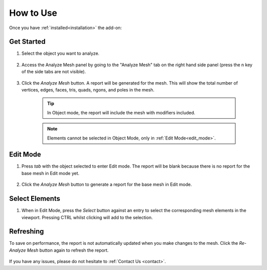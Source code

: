 .. _quick_start:

#################
How to Use
#################


Once you have :ref:`installed<installation>` the add-on:

Get Started
==============

#. Select the object you want to analyze.

    .. image:: _static/images/get_started_1.jpg
       :alt: Analyze Mesh

#. Access the Analyze Mesh panel by going to the "Analyze Mesh" tab on the right hand side panel (press the n key of the side tabs are not visible).

    .. image:: _static/images/get_started_2.jpg
       :alt: Analyze Mesh

#. Click the *Analyze Mesh* button.  A report will be generated for the mesh. This will show the total number of vertices, edges, faces, tris, quads, ngons, and poles in the mesh.  
    
    .. image:: _static/images/get_started_3.jpg
       :alt: Analyze Mesh

    .. tip:: 
        In Object mode, the report will include the mesh with modifiers included.

    .. note:: 
        Elements cannot be selected in Object Mode, only in :ref:`Edit Mode<edit_mode>`.

.. _edit_mode:

Edit Mode
==============

#. Press *tab* with the object selected to enter Edit mode. The report will be blank because there is no report for the base mesh in Edit mode yet.

    .. image:: _static/images/get_started_4.jpg
       :alt: Analyze Mesh

#. Click the *Analyze Mesh* button to generate a report for the base mesh in Edit mode.

    .. image:: _static/images/get_started_5.jpg
       :alt: Analyze Mesh

Select Elements
============================

#. When in Edit Mode, press the *Select* button against an entry to select the corresponding mesh elements in the viewport.  Pressing CTRL whilst clicking will add to the selection.

    .. image:: _static/images/get_started_6.jpg
       :alt: Analyze Mesh

Refreshing
============================

To save on performance, the report is not automatically updated when you make changes to the mesh.  Click the *Re-Analyze Mesh* button again to refresh the report.

    .. image:: _static/images/refresh_report.gif
       :alt: Analyze Mesh


If you have any issues, please do not hesitate to :ref:`Contact Us <contact>`.




    

